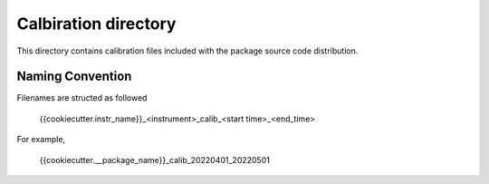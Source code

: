 Calbiration directory
=====================

This directory contains calibration files included with the package source
code distribution.

Naming Convention
-----------------
Filenames are structed as followed

  {{cookiecutter.instr_name}}_<instrument>_calib_<start time>_<end_time>

For example,

  {{cookiecutter.__package_name}}_calib_20220401_20220501

